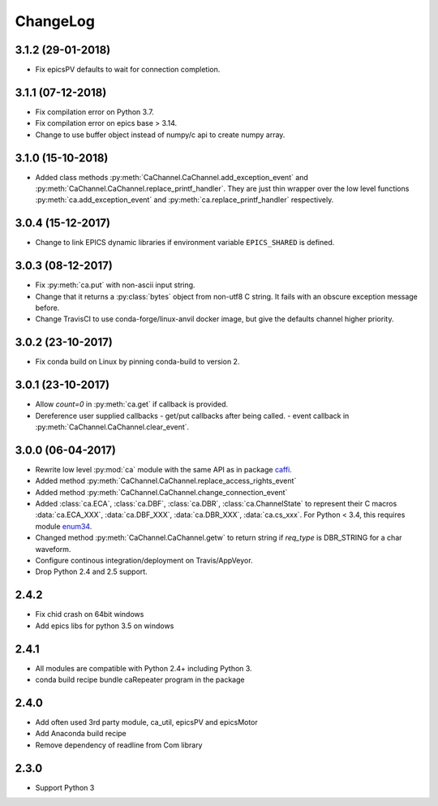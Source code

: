 ChangeLog
=========

3.1.2 (29-01-2018)
------------------

- Fix epicsPV defaults to wait for connection completion.

3.1.1 (07-12-2018)
------------------

- Fix compilation error on Python 3.7.
- Fix compilation error on epics base > 3.14.
- Change to use buffer object instead of numpy/c api to create numpy array.

3.1.0 (15-10-2018)
------------------

- Added class methods :py:meth:`CaChannel.CaChannel.add_exception_event` and :py:meth:`CaChannel.CaChannel.replace_printf_handler`.
  They are just thin wrapper over the low level functions :py:meth:`ca.add_exception_event` and :py:meth:`ca.replace_printf_handler` respectively.

3.0.4 (15-12-2017)
------------------

- Change to link EPICS dynamic libraries if environment variable ``EPICS_SHARED`` is defined.

3.0.3 (08-12-2017)
------------------

- Fix :py:meth:`ca.put` with non-ascii input string.
- Change that it returns a :py:class:`bytes` object from non-utf8 C string. It fails with an obscure exception message before.
- Change TravisCI to use conda-forge/linux-anvil docker image, but give the defaults channel higher priority.

3.0.2 (23-10-2017)
------------------

- Fix conda build on Linux by pinning conda-build to version 2.

3.0.1 (23-10-2017)
------------------

- Allow *count=0* in :py:meth:`ca.get` if callback is provided.
- Dereference user supplied callbacks
  - get/put callbacks after being called.
  - event callback in :py:meth:`CaChannel.CaChannel.clear_event`.

3.0.0 (06-04-2017)
------------------

- Rewrite low level :py:mod:`ca` module with the same API as in package `caffi <https://pypi.python.org/pypi/caffi>`_.
- Added method :py:meth:`CaChannel.CaChannel.replace_access_rights_event`
- Added method :py:meth:`CaChannel.CaChannel.change_connection_event`
- Added :class:`ca.ECA`, :class:`ca.DBF`, :class:`ca.DBR`, :class:`ca.ChannelState` to represent their C macros :data:`ca.ECA_XXX`,
  :data:`ca.DBF_XXX`, :data:`ca.DBR_XXX`, :data:`ca.cs_xxx`.
  For Python < 3.4,  this requires module `enum34 <https://pypi.python.org/pypi/enum34>`_.
- Changed method :py:meth:`CaChannel.CaChannel.getw` to return string if *req_type* is DBR_STRING for a char waveform.
- Configure continous integration/deployment on Travis/AppVeyor.
- Drop Python 2.4 and 2.5 support.

2.4.2
-----

- Fix chid crash on 64bit windows
- Add epics libs for python 3.5 on windows

2.4.1
-----

- All modules are compatible with Python 2.4+ including Python 3.
- conda build recipe bundle caRepeater program in the package

2.4.0
-----

- Add often used 3rd party module, ca_util, epicsPV and epicsMotor
- Add Anaconda build recipe
- Remove dependency of readline from Com library

2.3.0
-----

- Support Python 3
